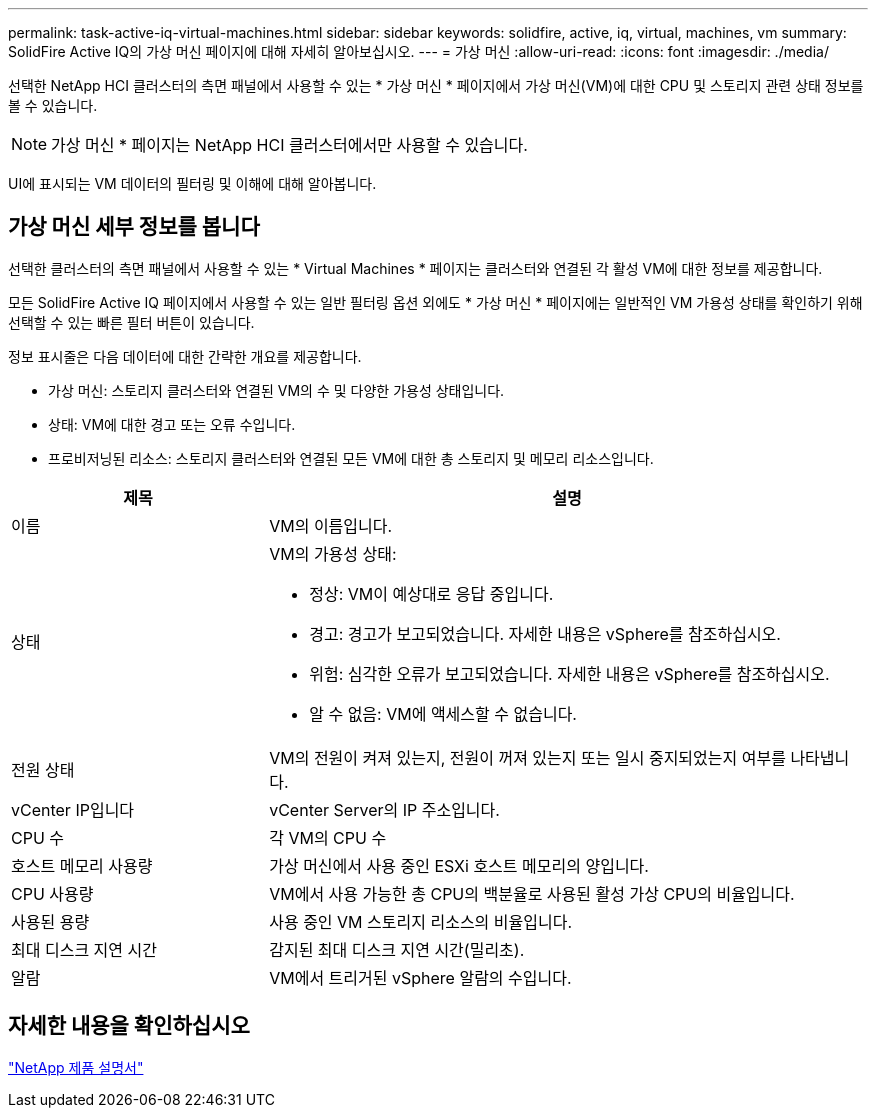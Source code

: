 ---
permalink: task-active-iq-virtual-machines.html 
sidebar: sidebar 
keywords: solidfire, active, iq, virtual, machines, vm 
summary: SolidFire Active IQ의 가상 머신 페이지에 대해 자세히 알아보십시오. 
---
= 가상 머신
:allow-uri-read: 
:icons: font
:imagesdir: ./media/


[role="lead"]
선택한 NetApp HCI 클러스터의 측면 패널에서 사용할 수 있는 * 가상 머신 * 페이지에서 가상 머신(VM)에 대한 CPU 및 스토리지 관련 상태 정보를 볼 수 있습니다.


NOTE: 가상 머신 * 페이지는 NetApp HCI 클러스터에서만 사용할 수 있습니다.

UI에 표시되는 VM 데이터의 필터링 및 이해에 대해 알아봅니다.



== 가상 머신 세부 정보를 봅니다

선택한 클러스터의 측면 패널에서 사용할 수 있는 * Virtual Machines * 페이지는 클러스터와 연결된 각 활성 VM에 대한 정보를 제공합니다.

모든 SolidFire Active IQ 페이지에서 사용할 수 있는 일반 필터링 옵션 외에도 * 가상 머신 * 페이지에는 일반적인 VM 가용성 상태를 확인하기 위해 선택할 수 있는 빠른 필터 버튼이 있습니다.

정보 표시줄은 다음 데이터에 대한 간략한 개요를 제공합니다.

* 가상 머신: 스토리지 클러스터와 연결된 VM의 수 및 다양한 가용성 상태입니다.
* 상태: VM에 대한 경고 또는 오류 수입니다.
* 프로비저닝된 리소스: 스토리지 클러스터와 연결된 모든 VM에 대한 총 스토리지 및 메모리 리소스입니다.


[cols="30,70"]
|===
| 제목 | 설명 


| 이름 | VM의 이름입니다. 


| 상태  a| 
VM의 가용성 상태:

* 정상: VM이 예상대로 응답 중입니다.
* 경고: 경고가 보고되었습니다. 자세한 내용은 vSphere를 참조하십시오.
* 위험: 심각한 오류가 보고되었습니다. 자세한 내용은 vSphere를 참조하십시오.
* 알 수 없음: VM에 액세스할 수 없습니다.




| 전원 상태 | VM의 전원이 켜져 있는지, 전원이 꺼져 있는지 또는 일시 중지되었는지 여부를 나타냅니다. 


| vCenter IP입니다 | vCenter Server의 IP 주소입니다. 


| CPU 수 | 각 VM의 CPU 수 


| 호스트 메모리 사용량 | 가상 머신에서 사용 중인 ESXi 호스트 메모리의 양입니다. 


| CPU 사용량 | VM에서 사용 가능한 총 CPU의 백분율로 사용된 활성 가상 CPU의 비율입니다. 


| 사용된 용량 | 사용 중인 VM 스토리지 리소스의 비율입니다. 


| 최대 디스크 지연 시간 | 감지된 최대 디스크 지연 시간(밀리초). 


| 알람 | VM에서 트리거된 vSphere 알람의 수입니다. 
|===


== 자세한 내용을 확인하십시오

https://www.netapp.com/support-and-training/documentation/["NetApp 제품 설명서"^]
